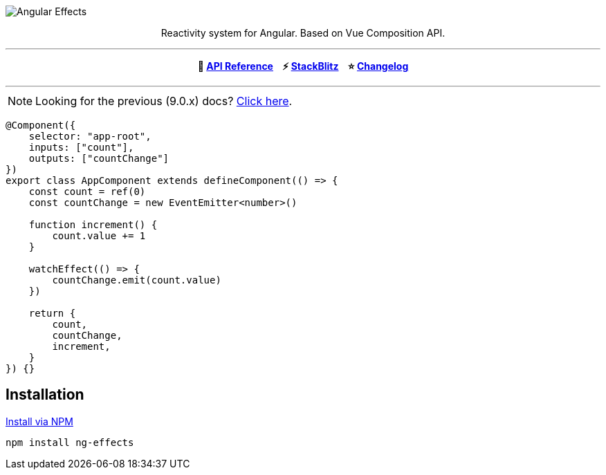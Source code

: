 :toc:
:toc-placement!:
[.text-center]
image::https://i.imgur.com/ty4iIj3.png[alt=Angular Effects]

++++
<p align="center">Reactivity system for Angular. Based on Vue Composition API.</p>
<hr>
<p align="center"><b>📝  <a href="https://ngfx.io" target="_blank">API Reference</a> &nbsp;&nbsp; ⚡ <a href="https://stackblitz.com/edit/ng-effects" target="_blank">StackBlitz</a> &nbsp;&nbsp; ⭐ <a href="https://github.com/stupidawesome/ng-effects/blob/master/CHANGELOG.adoc" target="_blank">Changelog</a></b></center></p>
<hr>
++++

NOTE: Looking for the previous (9.0.x) docs? https://github.com/stupidawesome/ng-effects/tree/master/docs[Click here].

[source, typescript]
----
@Component({
    selector: "app-root",
    inputs: ["count"],
    outputs: ["countChange"]
})
export class AppComponent extends defineComponent(() => {
    const count = ref(0)
    const countChange = new EventEmitter<number>()

    function increment() {
        count.value += 1
    }

    watchEffect(() => {
        countChange.emit(count.value)
    })

    return {
        count,
        countChange,
        increment,
    }
}) {}
----

## Installation

link:https://www.npmjs.com/package/ng-effects[Install via NPM]

```bash
npm install ng-effects
```
